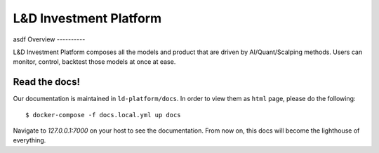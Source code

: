 L&D Investment Platform
=======================
asdf
Overview
----------

L&D Investment Platform composes all the models and product that are driven by AI/Quant/Scalping methods. Users can monitor, control, backtest those models at once at ease.


Read the docs!
------------

Our documentation is maintained in ``ld-platform/docs``. In order to view them as ``html`` page, please do the following: ::

    $ docker-compose -f docs.local.yml up docs


Navigate to `127.0.0.1:7000` on your host to see the documentation. From now on, this docs will become the lighthouse of everything.
